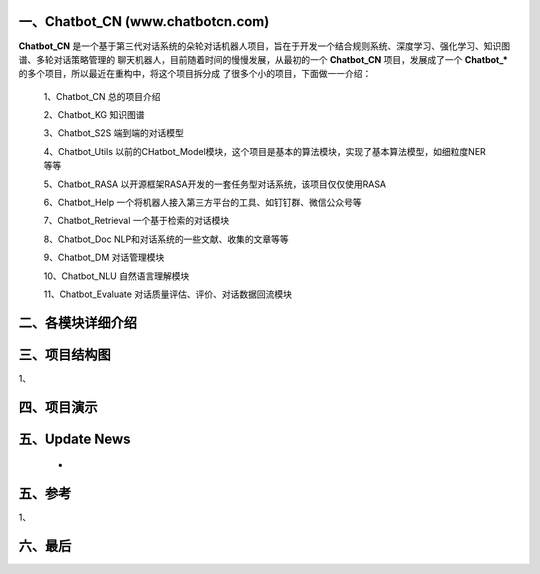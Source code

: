 一、Chatbot_CN (www.chatbotcn.com)
==========================

**Chatbot_CN** 是一个基于第三代对话系统的朵轮对话机器人项目，旨在于开发一个结合规则系统、深度学习、强化学习、知识图谱、多轮对话策略管理的
聊天机器人，目前随着时间的慢慢发展，从最初的一个 **Chatbot_CN** 项目，发展成了一个 **Chatbot_*** 的多个项目，所以最近在重构中，将这个项目拆分成
了很多个小的项目，下面做一一介绍：

    1、Chatbot_CN         总的项目介绍

    2、Chatbot_KG         知识图谱

    3、Chatbot_S2S        端到端的对话模型

    4、Chatbot_Utils      以前的CHatbot_Model模块，这个项目是基本的算法模块，实现了基本算法模型，如细粒度NER等等

    5、Chatbot_RASA       以开源框架RASA开发的一套任务型对话系统，该项目仅仅使用RASA

    6、Chatbot_Help       一个将机器人接入第三方平台的工具、如钉钉群、微信公众号等

    7、Chatbot_Retrieval  一个基于检索的对话模块

    8、Chatbot_Doc        NLP和对话系统的一些文献、收集的文章等等

    9、Chatbot_DM         对话管理模块

    10、Chatbot_NLU       自然语言理解模块

    11、Chatbot_Evaluate  对话质量评估、评价、对话数据回流模块


二、各模块详细介绍
======================



三、项目结构图
======================

1、

四、项目演示
======================



五、Update News
======================

    *





五、参考
======================
1、


六、最后
======================
